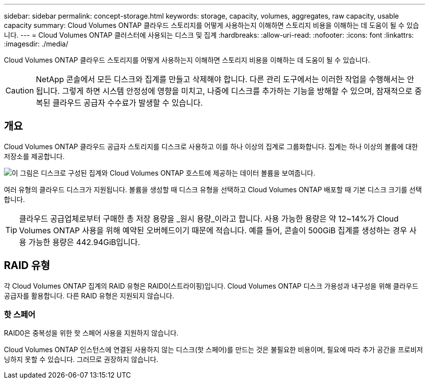 ---
sidebar: sidebar 
permalink: concept-storage.html 
keywords: storage, capacity, volumes, aggregates, raw capacity, usable capacity 
summary: Cloud Volumes ONTAP 클라우드 스토리지를 어떻게 사용하는지 이해하면 스토리지 비용을 이해하는 데 도움이 될 수 있습니다. 
---
= Cloud Volumes ONTAP 클러스터에 사용되는 디스크 및 집계
:hardbreaks:
:allow-uri-read: 
:nofooter: 
:icons: font
:linkattrs: 
:imagesdir: ./media/


[role="lead"]
Cloud Volumes ONTAP 클라우드 스토리지를 어떻게 사용하는지 이해하면 스토리지 비용을 이해하는 데 도움이 될 수 있습니다.


CAUTION: NetApp 콘솔에서 모든 디스크와 집계를 만들고 삭제해야 합니다. 다른 관리 도구에서는 이러한 작업을 수행해서는 안 됩니다. 그렇게 하면 시스템 안정성에 영향을 미치고, 나중에 디스크를 추가하는 기능을 방해할 수 있으며, 잠재적으로 중복된 클라우드 공급자 수수료가 발생할 수 있습니다.



== 개요

Cloud Volumes ONTAP 클라우드 공급자 스토리지를 디스크로 사용하고 이를 하나 이상의 집계로 그룹화합니다.  집계는 하나 이상의 볼륨에 대한 저장소를 제공합니다.

image:diagram_storage.png["이 그림은 디스크로 구성된 집계와 Cloud Volumes ONTAP 호스트에 제공하는 데이터 볼륨을 보여줍니다."]

여러 유형의 클라우드 디스크가 지원됩니다.  볼륨을 생성할 때 디스크 유형을 선택하고 Cloud Volumes ONTAP 배포할 때 기본 디스크 크기를 선택합니다.


TIP: 클라우드 공급업체로부터 구매한 총 저장 용량을 _원시 용량_이라고 합니다.  사용 가능한 용량은 약 12~14%가 Cloud Volumes ONTAP 사용을 위해 예약된 오버헤드이기 때문에 적습니다.  예를 들어, 콘솔이 500GiB 집계를 생성하는 경우 사용 가능한 용량은 442.94GiB입니다.

ifdef::aws[]



== AWS 스토리지

AWS에서 Cloud Volumes ONTAP 사용자 데이터에 EBS 스토리지를 사용하고 일부 EC2 인스턴스 유형에서는 로컬 NVMe 스토리지를 Flash Cache로 사용합니다.

EBS 스토리지:: AWS에서는 집계에 크기가 모두 같은 디스크를 최대 6개까지 포함할 수 있습니다. 하지만 Amazon EBS Elastic Volumes 기능을 지원하는 구성이 있는 경우 집계에는 최대 8개의 디스크가 포함될 수 있습니다. link:concept-aws-elastic-volumes.html["Elastic Volumes 지원에 대해 자세히 알아보세요"] .
+
--
최대 디스크 크기는 16TiB입니다.

기본 EBS 디스크 유형은 일반 용도 SSD(gp3 또는 gp2), 프로비저닝된 IOPS SSD(io1) 또는 처리량 최적화된 HDD(st1)가 될 수 있습니다.  EBS 디스크를 Amazon S3와 페어링할 수 있습니다.link:concept-data-tiering.html["저렴한 객체 스토리지"] .


NOTE: 처리량 최적화 HDD(st1)를 사용하는 경우 개체 스토리지에 데이터를 계층화하는 것은 권장되지 않습니다.

--
로컬 NVMe 스토리지:: 일부 EC2 인스턴스 유형에는 로컬 NVMe 스토리지가 포함되어 있으며 이를 Cloud Volumes ONTAP 에서 사용합니다.link:concept-flash-cache.html["Flash Cache"] .


*관련 링크*

* http://docs.aws.amazon.com/AWSEC2/latest/UserGuide/EBSVolumeTypes.html["AWS 설명서: EBS 볼륨 유형"^]
* link:task-planning-your-config.html["AWS에서 시스템에 맞는 디스크 유형과 디스크 크기를 선택하는 방법을 알아보세요."]
* https://docs.netapp.com/us-en/cloud-volumes-ontap-relnotes/reference-limits-aws.html["AWS에서 Cloud Volumes ONTAP 의 스토리지 한도 검토"^]
* http://docs.netapp.com/us-en/cloud-volumes-ontap-relnotes/reference-configs-aws.html["AWS에서 Cloud Volumes ONTAP 에 지원되는 구성을 검토하세요."^]


endif::aws[]

ifdef::azure[]



== Azure 스토리지

Azure에서는 집계에 크기가 모두 같은 디스크를 최대 12개까지 포함할 수 있습니다.  디스크 유형과 최대 디스크 크기는 단일 노드 시스템을 사용하는지 HA 쌍을 사용하는지에 따라 달라집니다.

단일 노드 시스템:: 단일 노드 시스템은 다음 유형의 Azure Managed Disks를 사용할 수 있습니다.
+
--
* _프리미엄 SSD 관리 디스크_는 비용이 더 많이 들더라도 I/O 집약적 워크로드에 대해 높은 성능을 제공합니다.
* _프리미엄 SSD v2 관리형 디스크_는 단일 노드와 HA 쌍 모두에 대해 프리미엄 SSD 관리형 디스크에 비해 더 낮은 비용으로 더 높은 성능과 더 낮은 지연 시간을 제공합니다.
* _표준 SSD 관리 디스크_는 낮은 IOPS가 필요한 작업 부하에 대해 일관된 성능을 제공합니다.
* _표준 HDD 관리 디스크_는 높은 IOPS가 필요하지 않고 비용을 절감하고 싶은 경우에 좋은 선택입니다.
+
각 관리 디스크 유형의 최대 디스크 크기는 32TiB입니다.

+
관리형 디스크를 Azure Blob 저장소와 페어링할 수 있습니다.link:concept-data-tiering.html["저렴한 객체 스토리지"] .



--
HA 쌍:: HA 쌍은 비용이 더 많이 들더라도 I/O 집약적 워크로드에 대해 높은 성능을 제공하는 두 가지 유형의 디스크를 사용합니다.
+
--
* 최대 8TiB 디스크 크기를 갖는 _프리미엄 페이지 블롭_
* 최대 32TiB 디스크 크기를 갖는 _관리 디스크_


--


*관련 링크*

* link:task-planning-your-config-azure.html["Azure에서 시스템에 맞는 디스크 유형과 디스크 크기를 선택하는 방법을 알아보세요."]
* link:task-deploying-otc-azure.html#launching-a-cloud-volumes-ontap-ha-pair-in-azure["Azure에서 Cloud Volumes ONTAP HA 쌍 시작"]
* https://docs.microsoft.com/en-us/azure/virtual-machines/disks-types["Microsoft Azure 설명서: Azure 관리 디스크 유형"^]
* https://docs.microsoft.com/en-us/azure/storage/blobs/storage-blob-pageblob-overview["Microsoft Azure 설명서: Azure 페이지 Blob 개요"^]
* https://docs.netapp.com/us-en/cloud-volumes-ontap-relnotes/reference-limits-azure.html["Azure에서 Cloud Volumes ONTAP 의 저장소 한도 검토"^]


endif::azure[]

ifdef::gcp[]



== 구글 클라우드 스토리지

Google Cloud에서는 집계에 크기가 모두 같은 디스크를 최대 6개까지 포함할 수 있습니다.  최대 디스크 크기는 64TiB입니다.

디스크 유형은 _영역 SSD 영구 디스크_, _영역 균형 영구 디스크_ 또는 _영역 표준 영구 디스크_가 될 수 있습니다.  Google Storage 버킷과 영구 디스크를 페어링할 수 있습니다.link:concept-data-tiering.html["저렴한 객체 스토리지"] .

*관련 링크*

* https://cloud.google.com/compute/docs/disks/["Google Cloud 문서: 스토리지 옵션"^]
* https://docs.netapp.com/us-en/cloud-volumes-ontap-relnotes/reference-limits-gcp.html["Google Cloud에서 Cloud Volumes ONTAP 의 저장 한도 검토"^]


endif::gcp[]



== RAID 유형

각 Cloud Volumes ONTAP 집계의 RAID 유형은 RAID0(스트라이핑)입니다.  Cloud Volumes ONTAP 디스크 가용성과 내구성을 위해 클라우드 공급자를 활용합니다.  다른 RAID 유형은 지원되지 않습니다.



=== 핫 스페어

RAID0은 중복성을 위한 핫 스페어 사용을 지원하지 않습니다.

Cloud Volumes ONTAP 인스턴스에 연결된 사용하지 않는 디스크(핫 스페어)를 만드는 것은 불필요한 비용이며, 필요에 따라 추가 공간을 프로비저닝하지 못할 수 있습니다.  그러므로 권장하지 않습니다.
